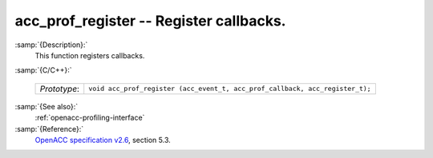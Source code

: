 ..
  Copyright 1988-2022 Free Software Foundation, Inc.
  This is part of the GCC manual.
  For copying conditions, see the GPL license file

.. _acc_prof_register:

acc_prof_register -- Register callbacks.
****************************************

:samp:`{Description}:`
  This function registers callbacks.

:samp:`{C/C++}:`

  ============  ============================================================================
  *Prototype*:  ``void acc_prof_register (acc_event_t, acc_prof_callback, acc_register_t);``
  ============  ============================================================================

:samp:`{See also}:`
  :ref:`openacc-profiling-interface`

:samp:`{Reference}:`
  `OpenACC specification v2.6 <https://www.openacc.org>`_, section
  5.3.

